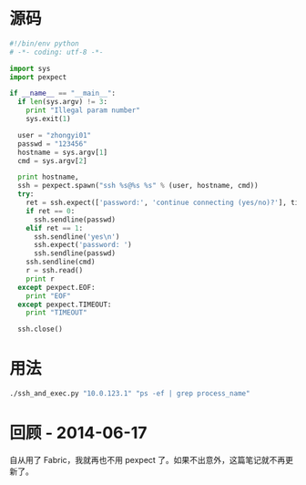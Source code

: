 #+DATE: Python 的 pexpect 模块

* 源码
#+BEGIN_SRC python
#!/bin/env python                                                                                      
# -*- coding: utf-8 -*-                                                                                
                                                                                                       
import sys                                                                                             
import pexpect                                                                                         
                                                                                                       
if __name__ == "__main__":                                                                             
  if len(sys.argv) != 3:                                                                               
    print "Illegal param number"                                                                       
    sys.exit(1)                                                                                        
                                                                                                       
  user = "zhongyi01"                                                                                   
  passwd = "123456"
  hostname = sys.argv[1]                                                                               
  cmd = sys.argv[2]                                                                                    
                                                                                                       
  print hostname,                                                                                      
  ssh = pexpect.spawn("ssh %s@%s %s" % (user, hostname, cmd))                                          
  try:                                                                                                 
    ret = ssh.expect(['password:', 'continue connecting (yes/no)?'], timeout = 5)                      
    if ret == 0:                                                                                       
      ssh.sendline(passwd)                                                                             
    elif ret == 1:                                                                                     
      ssh.sendline('yes\n')                                                                            
      ssh.expect('password: ')                                                                         
      ssh.sendline(passwd)                                                                             
    ssh.sendline(cmd)                                                                                  
    r = ssh.read()                                                                                     
    print r                                                                                            
  except pexpect.EOF:                                                                                  
    print "EOF"                                                                                        
  except pexpect.TIMEOUT:                                                                              
    print "TIMEOUT"                                                                                    
                                                                                                       
  ssh.close()                   
#+END_SRC

* 用法
#+BEGIN_SRC sh
./ssh_and_exec.py "10.0.123.1" "ps -ef | grep process_name"
#+END_SRC
* 回顾 - 2014-06-17
自从用了 Fabric，我就再也不用 pexpect 了。如果不出意外，这篇笔记就不再更新了。
